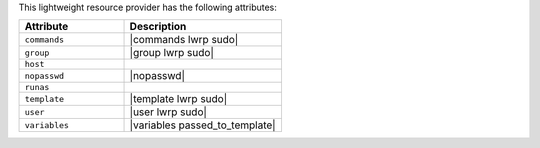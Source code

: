 .. The contents of this file are included in multiple topics.
.. This file should not be changed in a way that hinders its ability to appear in multiple documentation sets.

This lightweight resource provider has the following attributes:

.. list-table::
   :widths: 200 300
   :header-rows: 1

   * - Attribute
     - Description
   * - ``commands``
     - |commands lwrp sudo|
   * - ``group``
     - |group lwrp sudo|
   * - ``host``
     - 
   * - ``nopasswd``
     - |nopasswd|
   * - ``runas``
     - 
   * - ``template``
     - |template lwrp sudo|
   * - ``user``
     - |user lwrp sudo|
   * - ``variables``
     - |variables passed_to_template|
